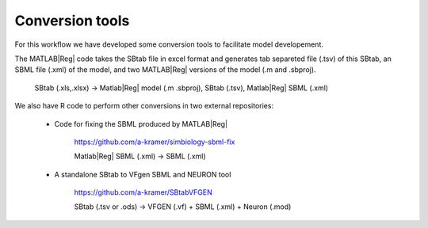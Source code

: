 Conversion tools
================

For this workflow we have developed some conversion tools to facilitate model developement.

The MATLAB\ |Reg| code takes the SBtab file in excel format and generates tab separeted file (.tsv) of this SBtab, an SBML file (.xml) of the model, and two MATLAB\ |Reg| versions of the model (.m and .sbproj).

  SBtab (.xls,.xlsx) -> Matlab\ |Reg| model (.m .sbproj), SBtab (.tsv), Matlab\ |Reg| SBML (.xml)


We also have R code to perform other conversions in two external repositories:

 * Code for fixing the SBML produced by MATLAB\ |Reg|
 
     \ https://github.com/a-kramer/simbiology-sbml-fix
   
     Matlab\ |Reg| SBML (.xml) -> SBML (.xml)
   
 * A standalone SBtab to VFgen SBML and NEURON tool
 
     \ https://github.com/a-kramer/SBtabVFGEN
   
     SBtab (.tsv or .ods) -> VFGEN (.vf) + SBML (.xml) + Neuron (.mod)